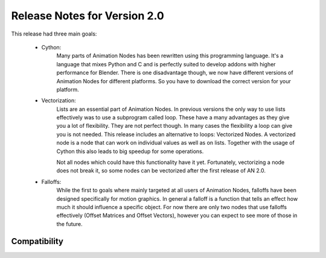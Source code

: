 Release Notes for Version 2.0
=============================

This release had three main goals:

    - Cython:
        Many parts of Animation Nodes has been rewritten using this programming language. It's a language that mixes Python and C and is perfectly suited to develop addons with higher performance for Blender. There is one disadvantage though, we now have different versions of Animation Nodes for different platforms. So you have to download the correct version for your platform.

        .. image:: images_v2_0/cython_performance_example.gif

    - Vectorization:
        Lists are an essential part of Animation Nodes. In previous versions the only way to use lists effectively was to use a subprogram called loop. These have a many advantages as they give you a lot of flexibility. They are not perfect though. In many cases the flexibility a loop can give you is not needed. This release includes an alternative to loops: Vectorized Nodes. A vectorized node is a node that can work on individual values as well as on lists. Together with the usage of Cython this also leads to big speedup for some operations.

        .. image:: images_v2_0/vectorization_example.gif

        Not all nodes which could have this functionality have it yet. Fortunately, vectorizing a node does not break it, so some nodes can be vectorized after the first release of AN 2.0.
    - Falloffs:
        While the first to goals where mainly targeted at all users of Animation Nodes, falloffs have been designed specifically for motion graphics. In general a falloff is a function that tells an effect how much it should influence a specific object. For now there are only two nodes that use falloffs effectively (Offset Matrices and Offset Vectors), however you can expect to see more of those in the future.

        .. image:: images_v2_0/falloff_example.gif


Compatibility
*************
